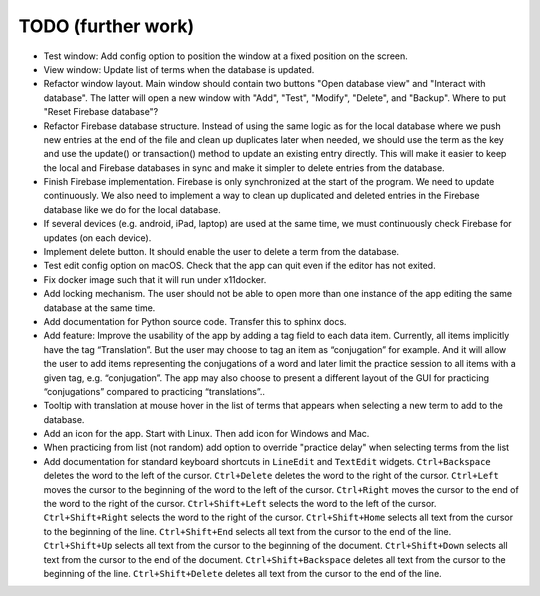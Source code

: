 TODO (further work)
===================

* Test window: Add config option to position the window at a fixed position on the screen.
* View window: Update list of terms when the database is updated.
* Refactor window layout. Main window should contain two buttons "Open database view"
  and "Interact with database". The latter will open a new window with "Add", "Test",
  "Modify", "Delete", and "Backup". Where to put "Reset Firebase database"?
* Refactor Firebase database structure. Instead of using the same logic as for
  the local database where we push new entries at the end of the file and clean up duplicates
  later when needed, we should use the term as the key and use the update() or transaction()
  method to update an existing entry directly. This will make it easier to keep the local
  and Firebase databases in sync and make it simpler to delete entries from the database.
* Finish Firebase implementation. Firebase is only synchronized at the start
  of the program. We need to update continuously. We also need to implement a way to
  clean up duplicated and deleted entries in the Firebase database like we do for the local
  database.
* If several devices (e.g. android, iPad, laptop) are used at the same time, we
  must continuously check Firebase for updates (on each device).
* Implement delete button. It should enable the user to delete a term from the
  database.
* Test edit config option on macOS. Check that the app can quit even if the
  editor has not exited.
* Fix docker image such that it will run under x11docker.
* Add locking mechanism. The user should not be able to open more than one instance
  of the app editing the same database at the same time.
* Add documentation for Python source code. Transfer this to sphinx docs.
* Add feature: Improve the usability of the app by adding a tag field to each data item.
  Currently, all items implicitly have the tag “Translation”. But the user may choose to
  tag an item as “conjugation” for example. And it will allow the user to add items
  representing the conjugations of a word and later limit the practice session to all
  items with a given tag, e.g. “conjugation”. The app may also choose to present a different
  layout of the GUI for practicing “conjugations” compared to practicing “translations”..
* Tooltip with translation at mouse hover in the list of terms that appears when
  selecting a new term to add to the database.
* Add an icon for the app. Start with Linux. Then add icon for Windows and Mac.
* When practicing from list (not random) add option to override "practice delay" when selecting terms
  from the list
* Add documentation for standard keyboard shortcuts in ``LineEdit`` and ``TextEdit`` widgets.
  ``Ctrl+Backspace`` deletes the word to the left of the cursor. ``Ctrl+Delete`` deletes the
  word to the right of the cursor. ``Ctrl+Left`` moves the cursor to the beginning of the
  word to the left of the cursor. ``Ctrl+Right`` moves the cursor to the end of the word to
  the right of the cursor. ``Ctrl+Shift+Left`` selects the word to the left of the cursor.
  ``Ctrl+Shift+Right`` selects the word to the right of the cursor. ``Ctrl+Shift+Home``
  selects all text from the cursor to the beginning of the line. ``Ctrl+Shift+End`` selects
  all text from the cursor to the end of the line. ``Ctrl+Shift+Up`` selects all text from
  the cursor to the beginning of the document. ``Ctrl+Shift+Down`` selects all text from
  the cursor to the end of the document. ``Ctrl+Shift+Backspace`` deletes all text from the
  cursor to the beginning of the line. ``Ctrl+Shift+Delete`` deletes all text from the
  cursor to the end of the line.
